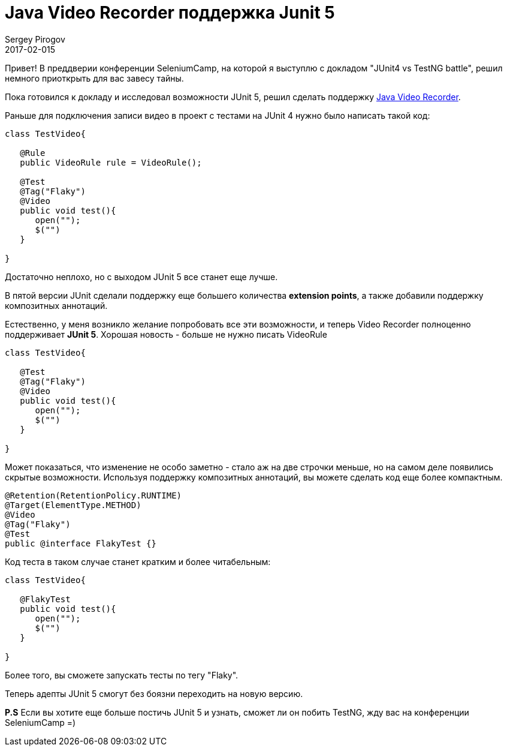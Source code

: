 = Java Video Recorder поддержка Junit 5
Sergey Pirogov
2017-02-015
:jbake-type: post-draft
:jbake-tags: Java, JUnit
:jbake-summary: Чем хорош JUnit 5

Привет! В преддверии конференции SeleniumCamp, на которой я выступлю
с докладом "JUnit4 vs TestNG battle", решил немного приоткрыть для вас завесу тайны.

Пока готовился к докладу и исследовал возможности JUnit 5, решил
сделать поддержку https://github.com/SergeyPirogov/video-recorder-java[Java Video Recorder].

Раньше для подключения записи видео в проект с тестами на JUnit 4 нужно было написать такой код:

[source, java]
```
class TestVideo{

   @Rule
   public VideoRule rule = VideoRule();

   @Test
   @Tag("Flaky")
   @Video
   public void test(){
      open("");
      $("")
   }

}

```

Достаточно неплохо, но с выходом JUnit 5 все станет еще лучше.

В пятой версии JUnit сделали поддержку еще большего количества **extension points**, а также добавили
поддержку композитных аннотаций.

Естественно, у меня возникло желание попробовать все эти возможности, и теперь Video Recorder
полноценно поддерживает **JUnit 5**. Хорошая новость - больше не нужно писать VideoRule

[source, java]
```
class TestVideo{

   @Test
   @Tag("Flaky")
   @Video
   public void test(){
      open("");
      $("")
   }

}

```

Может показаться, что изменение не особо заметно - стало аж на две строчки меньше, но на самом
деле появились скрытые возможности.
Используя поддержку композитных аннотаций, вы можете сделать код еще более компактным.

[source, java]
```
@Retention(RetentionPolicy.RUNTIME)
@Target(ElementType.METHOD)
@Video
@Tag("Flaky")
@Test
public @interface FlakyTest {}

```

Код теста в таком случае станет кратким и более читабельным:

```
class TestVideo{

   @FlakyTest
   public void test(){
      open("");
      $("")
   }

}

```

Более того, вы сможете запускать тесты по тегу "Flaky".

Теперь адепты JUnit 5 смогут без боязни переходить на новую версию.

**P.S** Если вы хотите еще больше постичь JUnit 5 и узнать, сможет ли он побить TestNG,
жду вас на конференции SeleniumCamp =)

